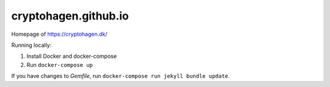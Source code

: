 cryptohagen.github.io
=====================

Homepage of https://cryptohagen.dk/

Running locally:

#. Install Docker and docker-compose
#. Run ``docker-compose up``

If you have changes to `Gemfile`, run ``docker-compose run jekyll bundle update``.
